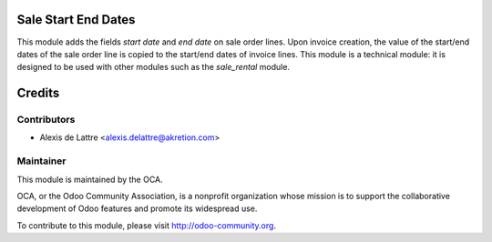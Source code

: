 Sale Start End Dates
====================

This module adds the fields *start date* and *end date* on sale order
lines. Upon invoice creation, the value of the start/end dates of the
sale order line is copied to the start/end dates of invoice lines. This
module is a technical module: it is designed to be used with other
modules such as the *sale_rental* module.

Credits
=======

Contributors
------------

* Alexis de Lattre <alexis.delattre@akretion.com>

Maintainer
----------

.. image:: http://odoo-community.org/logo.png
   :alt: Odoo Community Association
   :target: http://odoo-community.org

This module is maintained by the OCA.

OCA, or the Odoo Community Association, is a nonprofit organization whose mission is to support the collaborative development of Odoo features and promote its widespread use.

To contribute to this module, please visit http://odoo-community.org.
